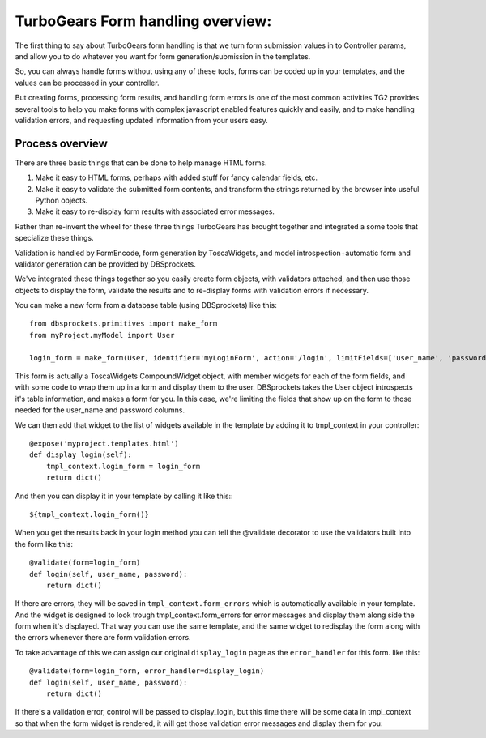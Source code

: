 TurboGears Form handling overview:
===================================

The first thing to say about TurboGears form handling is that we turn form
submission values in to Controller params, and allow you to do whatever you 
want for form generation/submission in the templates. 

So, you can always handle forms without using any of these tools, forms can be 
coded up in your templates, and the values can be processed in your controller. 

But creating forms, processing form results, and handling form errors is one of 
the most common activities TG2 provides several tools to help you make forms 
with complex javascript enabled features quickly and easily, and to make 
handling validation errors, and requesting updated information from your users 
easy. 

Process overview
-----------------------------------

There are three basic things that can be done to help manage HTML forms.  

#. Make it easy to HTML forms, perhaps with added stuff for fancy calendar 
   fields, etc. 
#. Make it easy to validate the submitted form contents, and transform 
   the strings returned by the browser into useful Python objects. 
#. Make it easy to re-display form results with associated error messages. 

Rather than re-invent the wheel for these three things TurboGears has brought 
together and integrated a some tools that specialize these things. 

Validation is handled by FormEncode, form generation by ToscaWidgets, and model
introspection+automatic form and validator generation can be provided by DBSprockets.

We've integrated these things together so you easily create form objects, with 
validators attached, and then use those objects to display the form, validate
the results and to re-display forms with validation errors if necessary. 

You can make a new form from a database table (using DBSprockets) like this::

    from dbsprockets.primitives import make_form
    from myProject.myModel import User
    
    login_form = make_form(User, identifier='myLoginForm', action='/login', limitFields=['user_name', 'password'])

This form is actually a ToscaWidgets CompoundWidget object, with member widgets for each of the form fields, and with some code to wrap them up in a form and display them to the user.  DBSprockets takes the User object introspects it's table information, and makes a form for you.   In this case, we're limiting the fields that show up on the form to those needed for the user_name and password columns.   

We can then add that widget to the list of widgets available in the template by adding it to tmpl_context in your controller::
    
    @expose('myproject.templates.html')
    def display_login(self):
        tmpl_context.login_form = login_form
        return dict()
        
And then you can display it in your template by calling it like this:::

  ${tmpl_context.login_form()}

When you get the results back in your login method you can tell the @validate decorator to use the validators built into the form like this::

    @validate(form=login_form)
    def login(self, user_name, password):
        return dict()

If there are errors, they will be saved in ``tmpl_context.form_errors`` which is automatically available in your template.   And the widget is designed to look trough tmpl_context.form_errors for error messages and display them along side the form when it's displayed.  That way you can use the same template, and the same widget to redisplay the form along with the errors whenever there are form validation errors.

To take advantage of this we can assign our original ``display_login`` page as the ``error_handler`` for this form. like this::

    @validate(form=login_form, error_handler=display_login)
    def login(self, user_name, password):
        return dict()

If there's a validation error, control will be passed to display_login, but this time there will be some data in tmpl_context so that when the form widget is rendered, it will get those validation error messages and display them for you:

